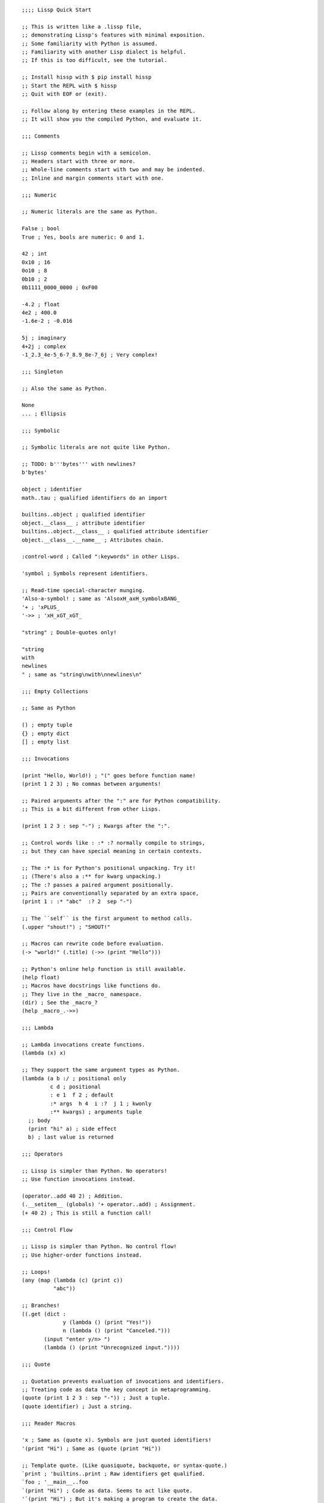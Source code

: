 .. Copyright 2020 Matthew Egan Odendahl
   SPDX-License-Identifier: Apache-2.0

::

   ;;;; Lissp Quick Start

   ;; This is written like a .lissp file,
   ;; demonstrating Lissp's features with minimal exposition.
   ;; Some familiarity with Python is assumed.
   ;; Familiarity with another Lisp dialect is helpful.
   ;; If this is too difficult, see the tutorial.

   ;; Install hissp with $ pip install hissp
   ;; Start the REPL with $ hissp
   ;; Quit with EOF or (exit).

   ;; Follow along by entering these examples in the REPL.
   ;; It will show you the compiled Python, and evaluate it.

   ;;; Comments

   ;; Lissp comments begin with a semicolon.
   ;; Headers start with three or more.
   ;; Whole-line comments start with two and may be indented.
   ;; Inline and margin comments start with one.

   ;;; Numeric

   ;; Numeric literals are the same as Python.

   False ; bool
   True ; Yes, bools are numeric: 0 and 1.

   42 ; int
   0x10 ; 16
   0o10 ; 8
   0b10 ; 2
   0b1111_0000_0000 ; 0xF00

   -4.2 ; float
   4e2 ; 400.0
   -1.6e-2 ; -0.016

   5j ; imaginary
   4+2j ; complex
   -1_2.3_4e-5_6-7_8.9_8e-7_6j ; Very complex!

   ;;; Singleton

   ;; Also the same as Python.

   None
   ... ; Ellipsis

   ;;; Symbolic

   ;; Symbolic literals are not quite like Python.

   ;; TODO: b'''bytes''' with newlines?
   b'bytes'

   object ; identifier
   math..tau ; qualified identifiers do an import

   builtins..object ; qualified identifier
   object.__class__ ; attribute identifier
   builtins..object.__class__ ; qualified attribute identifier
   object.__class__.__name__ ; Attributes chain.

   :control-word ; Called ":keywords" in other Lisps.

   'symbol ; Symbols represent identifiers.

   ;; Read-time special-character munging.
   'Also-a-symbol! ; same as 'AlsoxH_axH_symbolxBANG_
   '+ ; 'xPLUS_
   '->> ; 'xH_xGT_xGT_

   "string" ; Double-quotes only!

   "string
   with
   newlines
   " ; same as "string\nwith\nnewlines\n"

   ;;; Empty Collections

   ;; Same as Python

   () ; empty tuple
   {} ; empty dict
   [] ; empty list

   ;;; Invocations

   (print "Hello, World!) ; "(" goes before function name!
   (print 1 2 3) ; No commas between arguments!

   ;; Paired arguments after the ":" are for Python compatibility.
   ;; This is a bit different from other Lisps.

   (print 1 2 3 : sep "-") ; Kwargs after the ":".

   ;; Control words like : :* :? normally compile to strings,
   ;; but they can have special meaning in certain contexts.

   ;; The :* is for Python's positional unpacking. Try it!
   ;; (There's also a :** for kwarg unpacking.)
   ;; The :? passes a paired argument positionally.
   ;; Pairs are conventionally separated by an extra space,
   (print 1 : :* "abc"  :? 2  sep "-")

   ;; The ``self`` is the first argument to method calls.
   (.upper "shout!") ; "SHOUT!"

   ;; Macros can rewrite code before evaluation.
   (-> "world!" (.title) (->> (print "Hello")))

   ;; Python's online help function is still available.
   (help float)
   ;; Macros have docstrings like functions do.
   ;; They live in the _macro_ namespace.
   (dir) ; See the _macro_?
   (help _macro_.->>)

   ;;; Lambda

   ;; Lambda invocations create functions.
   (lambda (x) x)

   ;; They support the same argument types as Python.
   (lambda (a b :/ ; positional only
            c d ; positional
            : e 1  f 2 ; default
            :* args  h 4  i :?  j 1 ; kwonly
            :** kwargs) ; arguments tuple
     ;; body
     (print "hi" a) ; side effect
     b) ; last value is returned

   ;;; Operators

   ;; Lissp is simpler than Python. No operators!
   ;; Use function invocations instead.

   (operator..add 40 2) ; Addition.
   (.__setitem__ (globals) '+ operator..add) ; Assignment.
   (+ 40 2) ; This is still a function call!

   ;;; Control Flow

   ;; Lissp is simpler than Python. No control flow!
   ;; Use higher-order functions instead.

   ;; Loops!
   (any (map (lambda (c) (print c))
             "abc"))

   ;; Branches!
   ((.get (dict :
                y (lambda () (print "Yes!"))
                n (lambda () (print "Canceled.")))
          (input "enter y/n> ")
          (lambda () (print "Unrecognized input."))))

   ;;; Quote

   ;; Quotation prevents evaluation of invocations and identifiers.
   ;; Treating code as data the key concept in metaprogramming.
   (quote (print 1 2 3 : sep "-")) ; Just a tuple.
   (quote identifier) ; Just a string.

   ;;; Reader Macros

   'x ; Same as (quote x). Symbols are just quoted identifiers!
   '(print "Hi") ; Same as (quote (print "Hi"))

   ;; Template quote. (Like quasiquote, backquote, or syntax-quote.)
   `print ; 'builtins..print ; Raw identifiers get qualified.
   `foo ; '__main__..foo
   `(print "Hi") ; Code as data. Seems to act like quote.
   '`(print "Hi") ; But it's making a program to create the data.
   `(print ,(.upper "Hi")) ; Unquote interpolates.
   ;; You can interpolate to prevent qualification.
   `,'foo ; 'foo
   `(print ,@"abc") ; Splice unquote interpolates and unpacks.
   `(print ,@(.upper "abc"))
   `($#eggs $#spam $#bacon $#spam) ; Generated symbols
   `$#spam ; Gensyms help prevent name collisions in macroexpansions.

   _#"
   The discard macro _# omits the next form.
   It's a way to comment out code structurally.
   It's also useful for block comments like this one.
   "

   ;; Invoke any importable unary callable at read time.
   builtins..float#inf ; Create new literals!

   ;; The injection macro evaluates the next form
   ;; and puts the result directly in the Hissp.
   .#(fractions..Fraction 1 2) ; Fraction() is multiary.

   ;; Use a string to inject Python into the compiled output.
   ;; Use responsibly!
   (lambda (a b c)
     .#"(-b + (b**2 - 4*a*c)**0.5)/(2*a)"))

   ;;; Collections

   ;; Make tuples with a quote.
   '(1 2 3) ; (1, 2, 3)

   ;; You can interpolate with templates.
   `(,(operator..pow 42 0) ,(operator..add 1 1) 3) ; (1, 2, 3)

   ;; Be careful with quotes in templates!
   `("a" 'b c ,'d ,"e")
   ;; -> (('quote', 'a', {':str': True}), ('quote', '__main__..b'), '__main__..c', 'd', 'e')
   '(1 "a") ; (1, ('quote', 'a', {':str': True}))
   `(1 ,"a") ; (1, 'a')
   ;; Helper functions may be easier.
   ((lambda (: :* xs) xs) 0 "a" 'b :c) ; (0, 'a', 'b', ':c')
   (.__setitem__ (globals) entuple (lambda (: :* xs) xs))
   (entuple 0 "a" 'b :c) ; (0, 'a', 'b', ':c')

   ;; Convert tuples to other collection types.
   (list `(1 ,(operator..add 1 1) 2)) ; [1 2 3]
   (.__setitem__ (globals) enlist (lambda (: :* xs) (list xs)))
   (set '(1 2 3)) ; {1, 2, 3}
   (dict (zip '(1 2 3) "abc")) ; {1: 'a', 2: 'b', 3: 'c'}

   ;; Symbolic-keyed dicts via kwargs.
   (dict : + 0  a 1  b 2) ; {'xPLUS_': 0, 'a': 1, 'b': 2}

   ;; Mixed key types.
   (dict '((a 1) (2 b))) ; {'a': 1, 2: 'b'}
   ;; Interpolated.
   (dict `((,'+ 42) (,(operator..add 1 1) ,'b))) ; {'xPlus_': 42, 2: 'b'}
   (.__getitem__ _ '+) ; 42
   ;; Helper function
   (.__setitem__ (globals)
                 'endict
                 (lambda (: :* pairs)
                   .#"{k: next(it) for it in [iter(pairs)] for k in it}"))
   (endict 1 2  'a 'b) ; {1: 2, 'a': 'b'}

   ;; List, set, and dict literals are read in as a unit, like strings.
   ;; They may contain compile-time literals only--No interpolation!
   [1,2,3] ; [1, 2, 3]
   {1,2,3} ; {1, 2, 3}
   {'a':1,2:'b'} ; {'a': 1, 2: 'b'}
   ;; Nesting.
   [1,{2},{3:[4,5]},'six'] ; [1, {2}, {3: [4, 5]}, 'six']

   ;; Collections literals are a convenience for simple cases only!
   ;; To keep the grammar simple, they're restricted.
   ;; No double quotes, no spaces, no newlines, and no parentheses, even in nested strings.
   [1, 2] ; SyntaxError. No Spaces!
   [1,"2"] ; SyntaxError. No double quotes!
   [1,'2'] ; [1, '2']
   [1,'''2'''] ; [1, '2']
   [1,'2 3'] ; SyntaxError. No Spaces! Not even in strings.
   ;; Escapes work, though I find this hard to read.
   [1,'2\0403'] ; [1, '2 3'].
   ;; This is a little better.
   [1,'2\N{space}3'] ; [1, '2 3']

   ;; If this is too restrictive for your use case, use injection or constructors instead.
   .#"[1, '2 3']" ; [1, '2 3']
   (list `(1 ,"2 3")) ; [1, '2 3']

   ;;; Compiler Macros

   ;;; Basic Macros

   hissp.basic.._macro_.from-require

   define
   deftype
   defmacro
   let

   attach
   cascade
   ->
   ->>

   car
   cdr
   caar
   cdar
   cadr
   cddr

   if-else
   cond
   when
   when-not
   &&
   ||
   forany

   progn
   prog1


